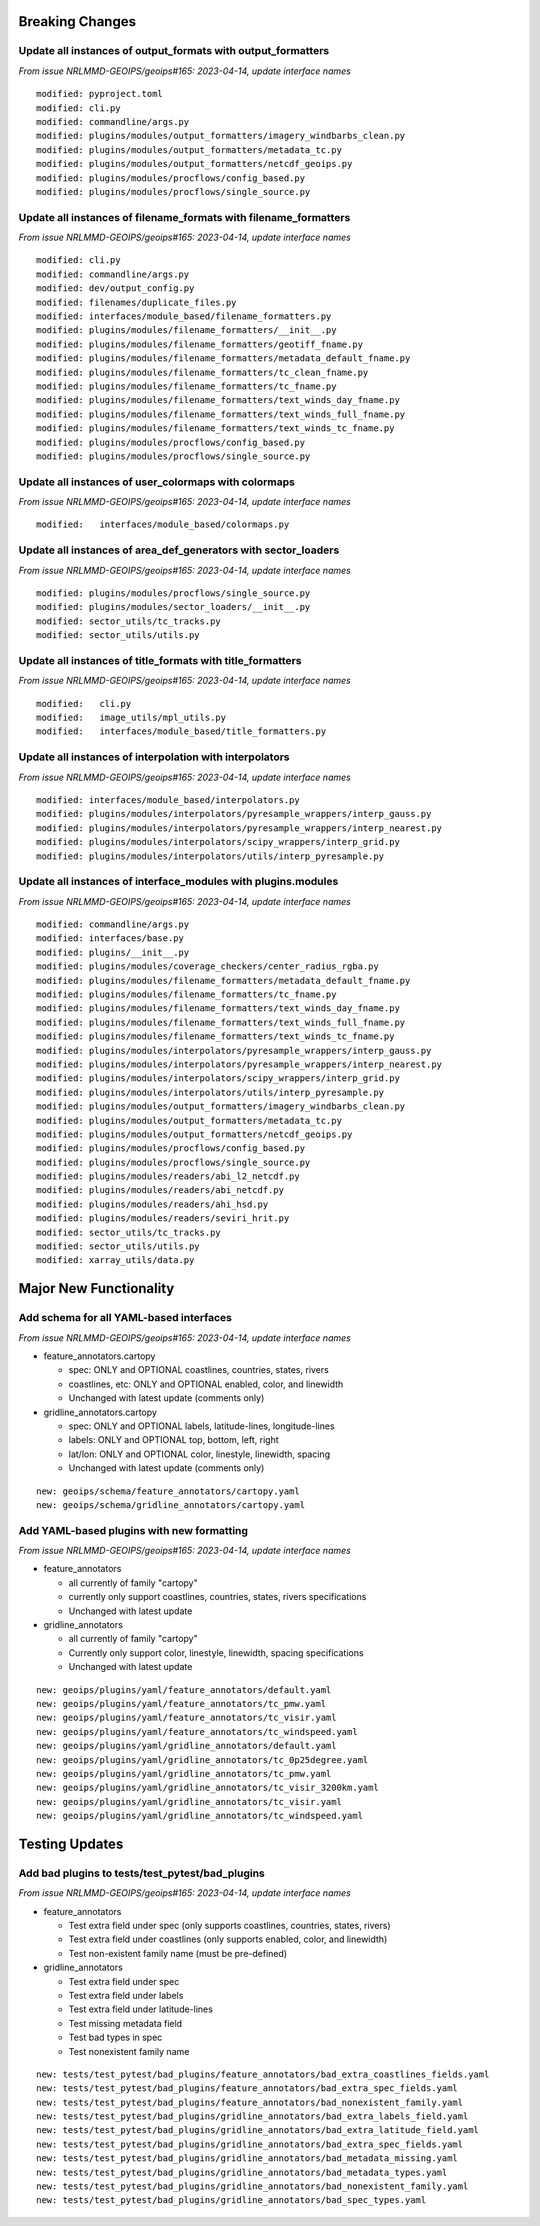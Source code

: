 Breaking Changes
================

Update all instances of output_formats with output_formatters
-------------------------------------------------------------

*From issue NRLMMD-GEOIPS/geoips#165: 2023-04-14, update interface names*

::

  modified: pyproject.toml
  modified: cli.py
  modified: commandline/args.py
  modified: plugins/modules/output_formatters/imagery_windbarbs_clean.py
  modified: plugins/modules/output_formatters/metadata_tc.py
  modified: plugins/modules/output_formatters/netcdf_geoips.py
  modified: plugins/modules/procflows/config_based.py
  modified: plugins/modules/procflows/single_source.py

Update all instances of filename_formats with filename_formatters
-----------------------------------------------------------------

*From issue NRLMMD-GEOIPS/geoips#165: 2023-04-14, update interface names*

::

  modified: cli.py
  modified: commandline/args.py
  modified: dev/output_config.py
  modified: filenames/duplicate_files.py
  modified: interfaces/module_based/filename_formatters.py
  modified: plugins/modules/filename_formatters/__init__.py
  modified: plugins/modules/filename_formatters/geotiff_fname.py
  modified: plugins/modules/filename_formatters/metadata_default_fname.py
  modified: plugins/modules/filename_formatters/tc_clean_fname.py
  modified: plugins/modules/filename_formatters/tc_fname.py
  modified: plugins/modules/filename_formatters/text_winds_day_fname.py
  modified: plugins/modules/filename_formatters/text_winds_full_fname.py
  modified: plugins/modules/filename_formatters/text_winds_tc_fname.py
  modified: plugins/modules/procflows/config_based.py
  modified: plugins/modules/procflows/single_source.py

Update all instances of user_colormaps with colormaps
-----------------------------------------------------

*From issue NRLMMD-GEOIPS/geoips#165: 2023-04-14, update interface names*

::

  modified:   interfaces/module_based/colormaps.py

Update all instances of area_def_generators with sector_loaders
---------------------------------------------------------------

*From issue NRLMMD-GEOIPS/geoips#165: 2023-04-14, update interface names*

::

  modified: plugins/modules/procflows/single_source.py
  modified: plugins/modules/sector_loaders/__init__.py
  modified: sector_utils/tc_tracks.py
  modified: sector_utils/utils.py

Update all instances of title_formats with title_formatters
-----------------------------------------------------------

*From issue NRLMMD-GEOIPS/geoips#165: 2023-04-14, update interface names*

::

  modified:   cli.py
  modified:   image_utils/mpl_utils.py
  modified:   interfaces/module_based/title_formatters.py

Update all instances of interpolation with interpolators
--------------------------------------------------------

*From issue NRLMMD-GEOIPS/geoips#165: 2023-04-14, update interface names*

::

  modified: interfaces/module_based/interpolators.py
  modified: plugins/modules/interpolators/pyresample_wrappers/interp_gauss.py
  modified: plugins/modules/interpolators/pyresample_wrappers/interp_nearest.py
  modified: plugins/modules/interpolators/scipy_wrappers/interp_grid.py
  modified: plugins/modules/interpolators/utils/interp_pyresample.py

Update all instances of interface_modules with plugins.modules
--------------------------------------------------------------

*From issue NRLMMD-GEOIPS/geoips#165: 2023-04-14, update interface names*

::

  modified: commandline/args.py
  modified: interfaces/base.py
  modified: plugins/__init__.py
  modified: plugins/modules/coverage_checkers/center_radius_rgba.py
  modified: plugins/modules/filename_formatters/metadata_default_fname.py
  modified: plugins/modules/filename_formatters/tc_fname.py
  modified: plugins/modules/filename_formatters/text_winds_day_fname.py
  modified: plugins/modules/filename_formatters/text_winds_full_fname.py
  modified: plugins/modules/filename_formatters/text_winds_tc_fname.py
  modified: plugins/modules/interpolators/pyresample_wrappers/interp_gauss.py
  modified: plugins/modules/interpolators/pyresample_wrappers/interp_nearest.py
  modified: plugins/modules/interpolators/scipy_wrappers/interp_grid.py
  modified: plugins/modules/interpolators/utils/interp_pyresample.py
  modified: plugins/modules/output_formatters/imagery_windbarbs_clean.py
  modified: plugins/modules/output_formatters/metadata_tc.py
  modified: plugins/modules/output_formatters/netcdf_geoips.py
  modified: plugins/modules/procflows/config_based.py
  modified: plugins/modules/procflows/single_source.py
  modified: plugins/modules/readers/abi_l2_netcdf.py
  modified: plugins/modules/readers/abi_netcdf.py
  modified: plugins/modules/readers/ahi_hsd.py
  modified: plugins/modules/readers/seviri_hrit.py
  modified: sector_utils/tc_tracks.py
  modified: sector_utils/utils.py
  modified: xarray_utils/data.py

Major New Functionality
=======================

Add schema for all YAML-based interfaces
----------------------------------------

*From issue NRLMMD-GEOIPS/geoips#165: 2023-04-14, update interface names*

* feature_annotators.cartopy

  * spec: ONLY and OPTIONAL coastlines, countries, states, rivers
  * coastlines, etc: ONLY and OPTIONAL enabled, color, and linewidth
  * Unchanged with latest update (comments only)

* gridline_annotators.cartopy

  * spec: ONLY and OPTIONAL labels, latitude-lines, longitude-lines
  * labels: ONLY and OPTIONAL top, bottom, left, right
  * lat/lon: ONLY and OPTIONAL color, linestyle, linewidth, spacing
  * Unchanged with latest update (comments only)

::

  new: geoips/schema/feature_annotators/cartopy.yaml
  new: geoips/schema/gridline_annotators/cartopy.yaml

Add YAML-based plugins with new formatting
------------------------------------------

*From issue NRLMMD-GEOIPS/geoips#165: 2023-04-14, update interface names*

* feature_annotators

  * all currently of family "cartopy"
  * currently only support coastlines, countries, states, rivers specifications
  * Unchanged with latest update

* gridline_annotators

  * all currently of family "cartopy"
  * Currently only support color, linestyle, linewidth, spacing specifications
  * Unchanged with latest update

::

  new: geoips/plugins/yaml/feature_annotators/default.yaml
  new: geoips/plugins/yaml/feature_annotators/tc_pmw.yaml
  new: geoips/plugins/yaml/feature_annotators/tc_visir.yaml
  new: geoips/plugins/yaml/feature_annotators/tc_windspeed.yaml
  new: geoips/plugins/yaml/gridline_annotators/default.yaml
  new: geoips/plugins/yaml/gridline_annotators/tc_0p25degree.yaml
  new: geoips/plugins/yaml/gridline_annotators/tc_pmw.yaml
  new: geoips/plugins/yaml/gridline_annotators/tc_visir_3200km.yaml
  new: geoips/plugins/yaml/gridline_annotators/tc_visir.yaml
  new: geoips/plugins/yaml/gridline_annotators/tc_windspeed.yaml


Testing Updates
===============

Add bad plugins to tests/test_pytest/bad_plugins
------------------------------------------------

*From issue NRLMMD-GEOIPS/geoips#165: 2023-04-14, update interface names*

* feature_annotators

  * Test extra field under spec (only supports coastlines, countries,
    states, rivers)
  * Test extra field under coastlines (only supports enabled, color,
    and linewidth)
  * Test non-existent family name (must be pre-defined)

* gridline_annotators

  * Test extra field under spec
  * Test extra field under labels
  * Test extra field under latitude-lines
  * Test missing metadata field
  * Test bad types in spec
  * Test nonexistent family name

::

  new: tests/test_pytest/bad_plugins/feature_annotators/bad_extra_coastlines_fields.yaml
  new: tests/test_pytest/bad_plugins/feature_annotators/bad_extra_spec_fields.yaml
  new: tests/test_pytest/bad_plugins/feature_annotators/bad_nonexistent_family.yaml
  new: tests/test_pytest/bad_plugins/gridline_annotators/bad_extra_labels_field.yaml
  new: tests/test_pytest/bad_plugins/gridline_annotators/bad_extra_latitude_field.yaml
  new: tests/test_pytest/bad_plugins/gridline_annotators/bad_extra_spec_fields.yaml
  new: tests/test_pytest/bad_plugins/gridline_annotators/bad_metadata_missing.yaml
  new: tests/test_pytest/bad_plugins/gridline_annotators/bad_metadata_types.yaml
  new: tests/test_pytest/bad_plugins/gridline_annotators/bad_nonexistent_family.yaml
  new: tests/test_pytest/bad_plugins/gridline_annotators/bad_spec_types.yaml
